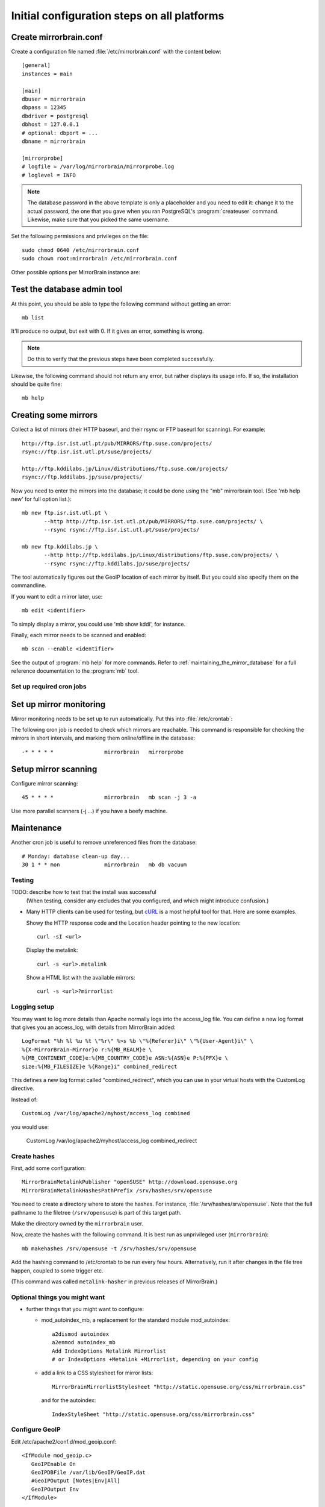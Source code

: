 
.. _initial_configuration:

Initial configuration steps on all platforms
============================================

Create mirrorbrain.conf
~~~~~~~~~~~~~~~~~~~~~~~

Create a configuration file named :file:`/etc/mirrorbrain.conf` with the content below::

    [general]
    instances = main
    
    [main]
    dbuser = mirrorbrain
    dbpass = 12345
    dbdriver = postgresql
    dbhost = 127.0.0.1
    # optional: dbport = ...
    dbname = mirrorbrain
    
    [mirrorprobe]
    # logfile = /var/log/mirrorbrain/mirrorprobe.log
    # loglevel = INFO
  

.. note::
   The database password in the above template is only a placeholder and you
   need to edit it: change it to the actual password, the one that you gave
   when you ran PostgreSQL's :program:`createuser` command. Likewise, make sure
   that you picked the same username.

Set the following permissions and privileges on the file::

  sudo chmod 0640 /etc/mirrorbrain.conf 
  sudo chown root:mirrorbrain /etc/mirrorbrain.conf



Other possible options per MirrorBrain instance are:

.. describe:: scan_top_include

   Directory names separated by spaces. Meaning: Scan only these directories,
   and ignore all other directories at the top level.

.. describe:: scan_exclude_rsync

   Exclude list for rsync scans (same rules as for rsyncs option ``--exclude``
   apply). Meaning: Ignore all directories or path names that match, everywhere
   in the tree.

.. describe:: scan_exclude

   Exclude list for FTP scans. Meaning: Ignore all directories or path names
   that match, everywhere in the tree.




Test the database admin tool
~~~~~~~~~~~~~~~~~~~~~~~~~~~~

At this point, you should be able to type the following command  without getting an
error::

  mb list
  
It'll produce no output, but exit with 0. If it gives an error, something is
wrong.

.. note:: 
   Do this to verify that the previous steps have been completed successfully.

Likewise, the following command should not return any error, but rather
displays its usage info. If so, the installation should be quite fine::

  mb help



Creating some mirrors
~~~~~~~~~~~~~~~~~~~~~

Collect a list of mirrors (their HTTP baseurl, and their rsync or FTP baseurl
for scanning). For example::

  http://ftp.isr.ist.utl.pt/pub/MIRRORS/ftp.suse.com/projects/
  rsync://ftp.isr.ist.utl.pt/suse/projects/

  http://ftp.kddilabs.jp/Linux/distributions/ftp.suse.com/projects/
  rsync://ftp.kddilabs.jp/suse/projects/



Now you need to enter the mirrors into the database; it could be done using the
"mb" mirrorbrain tool. (See 'mb help new' for full option list.)::

  mb new ftp.isr.ist.utl.pt \
         --http http://ftp.isr.ist.utl.pt/pub/MIRRORS/ftp.suse.com/projects/ \
         --rsync rsync://ftp.isr.ist.utl.pt/suse/projects/

  mb new ftp.kddilabs.jp \
         --http http://ftp.kddilabs.jp/Linux/distributions/ftp.suse.com/projects/ \
         --rsync rsync://ftp.kddilabs.jp/suse/projects/



The tool automatically figures out the GeoIP location of each mirror by itself.
But you could also specify them on the commandline.

If you want to edit a mirror later, use::

  mb edit <identifier>

To simply display a mirror, you could use 'mb show kddi', for instance.

Finally, each mirror needs to be scanned and enabled::

  mb scan --enable <identifier>


See the output of :program:`mb help` for more commands. Refer to
:ref:`maintaining_the_mirror_database` for a full reference documentation to
the :program:`mb` tool.


Set up required cron jobs
-------------------------

Set up mirror monitoring
~~~~~~~~~~~~~~~~~~~~~~~~

Mirror monitoring needs to be set up to run automatically. Put this into
:file:`/etc/crontab`:

The following cron job is needed to check which mirrors are reachable. This
command is responsible for checking the mirrors in short intervals, and marking
them online/offline in the database::

  -* * * * *                mirrorbrain   mirrorprobe

Setup mirror scanning
~~~~~~~~~~~~~~~~~~~~~

Configure mirror scanning::

  45 * * * *                mirrorbrain   mb scan -j 3 -a

Use more parallel scanners (-j ...) if you have a beefy machine.


Maintenance
~~~~~~~~~~~

Another cron job is useful to remove unreferenced files from the database::

  # Monday: database clean-up day...
  30 1 * * mon              mirrorbrain   mb db vacuum


Testing
-------

TODO: describe how to test that the install was successful
    (When testing, consider any excludes that you configured, and which might
    introduce confusion.)

* Many HTTP clients can be used for testing, but `cURL`_ is a most helpful tool
  for that. Here are some examples.

  Showy the HTTP response code and the Location header pointing to the new location::

    curl -sI <url>

  Display the metalink::

    curl -s <url>.metalink

  Show a HTML list with the available mirrors::

    curl -s <url>?mirrorlist

.. _`cURL`: http://curl.haxx.se/


Logging setup
-------------

You may want to log more details than Apache normally logs into the access_log
file. You can define a new log format that gives you an access_log, with
details from MirrorBrain added::

  LogFormat "%h %l %u %t \"%r\" %>s %b \"%{Referer}i\" \"%{User-Agent}i\" \
  %{X-MirrorBrain-Mirror}o r:%{MB_REALM}e \
  %{MB_CONTINENT_CODE}e:%{MB_COUNTRY_CODE}e ASN:%{ASN}e P:%{PFX}e \
  size:%{MB_FILESIZE}e %{Range}i" combined_redirect


This defines a new log format called "combined_redirect", which you can use in
your virtual hosts with the CustomLog directive. 

Instead of::

  CustomLog /var/log/apache2/myhost/access_log combined

you would use:

  CustomLog /var/log/apache2/myhost/access_log combined_redirect

.. TODO: describe a good logging setup with cronolog


Create hashes
-------------


First, add some configuration::

  MirrorBrainMetalinkPublisher "openSUSE" http://download.opensuse.org
  MirrorBrainMetalinkHashesPathPrefix /srv/hashes/srv/opensuse

You need to create a directory where to store the hashes. For instance,
:file:`/srv/hashes/srv/opensuse`. Note that the full pathname to the filetree
(``/srv/opensuse``) is part of this target path.
      
Make the directory owned by the ``mirrorbrain`` user.

Now, create the hashes with the following command. It is best run as
unprivileged user (``mirrorbrain``)::

  mb makehashes /srv/opensuse -t /srv/hashes/srv/opensuse

Add the hashing command to /etc/crontab to be run every few hours.
Alternatively, run it after changes in the file tree happen, coupled to some
trigger etc.

(This command was called ``metalink-hasher`` in previous releases of
MirrorBrain.)

.. TODO: show how to run this command (and others) under withlock


Optional things you might want
------------------------------

* further things that you might want to configure:

  * mod_autoindex_mb, a replacement for the standard module mod_autoindex::

      a2dismod autoindex
      a2enmod autoindex_mb
      Add IndexOptions Metalink Mirrorlist
      # or IndexOptions +Metalink +Mirrorlist, depending on your config

  * add a link to a CSS stylesheet for mirror lists::

      MirrorBrainMirrorlistStylesheet "http://static.opensuse.org/css/mirrorbrain.css"

    and for the autoindex::

      IndexStyleSheet "http://static.opensuse.org/css/mirrorbrain.css"



Configure GeoIP
----------------------------------------------

Edit /etc/apache2/conf.d/mod_geoip.conf::

  <IfModule mod_geoip.c>
     GeoIPEnable On
     GeoIPDBFile /var/lib/GeoIP/GeoIP.dat
     #GeoIPOutput [Notes|Env|All]
     GeoIPOutput Env
  </IfModule>

(Change GeoIPOutput All to GeoIPOutput Env)

Note that a caching mode like MMapCache needs to be used, when Apache runs with
the worker MPM.In this case, use::

  <IfModule mod_geoip.c>
     GeoIPEnable On
     GeoIPDBFile /var/lib/GeoIP/GeoIP.dat MMapCache
     GeoIPOutput Env
  </IfModule>



.. configure GeoIP database updates

Seting up automatic updates of the GeoIP database
~~~~~~~~~~~~~~~~~~~~~~~~~~~~~~~~~~~~~~~~~~~~~~~~~

New versions of the GeoIP database are released each month. You can set up a
cron job to automatically fetch new updates as follows. If you do that, make
sure to set the GeoIPDBFile path (see above) to
:file:`/var/lib/GeoIP/GeoLiteCity.dat.updated`::

  # update GeoIP database on Mondays
  31 2 * * mon   root    sleep $(($RANDOM/1024)); /usr/bin/geoip-lite-update




Create a virtual host
---------------------

Maybe create a DNS alias for your web host, if needed.

The following snippet would create a new site as virtual host::

  sudo sh -c "cat > /etc/apache2/sites-available/mirrorbrain << EOF
  <VirtualHost 127.0.0.1>
      ServerName mirrors.example.org
      ServerAdmin webmaster@example.org
      DocumentRoot /var/www/downloads
      ErrorLog     /var/log/apache2/mirrors.example.org/error.log
      CustomLog    /var/log/apache2/mirrors.example.org/access.log combined
      <Directory /var/www/downloads>
          MirrorBrainEngine On
          MirrorBrainDebug Off
          FormGET On
          MirrorBrainHandleHEADRequestLocally Off
          MirrorBrainMinSize 2048
          MirrorBrainExcludeUserAgent rpm/4.4.2*
          MirrorBrainExcludeUserAgent *APT-HTTP*
          MirrorBrainExcludeMimeType application/pgp-keys
          Options FollowSymLinks Indexes
          AllowOverride None
          Order allow,deny
          Allow from all
      </Directory>
  </VirtualHost>
  EOF
  "

Another example::

  <VirtualHost your.host.name:80>
      ServerName samba.mirrorbrain.org
  
      ServerAdmin webmaster@example.org
  
      DocumentRoot /srv/samba/pub/projects
  
      ErrorLog     /var/log/apache/samba.mirrorbrain.org/logs/error_log
      CustomLog    /var/log/apache/samba.mirrorbrain.org/logs/access_log combined

      <Directory /srv/samba/pub/projects>
          MirrorBrainEngine On
          MirrorBrainDebug Off
          FormGET On
          MirrorBrainHandleHEADRequestLocally Off
          MirrorBrainMinSize 2048
          MirrorBrainExcludeUserAgent rpm/4.4.2*
          MirrorBrainExcludeUserAgent *APT-HTTP*
          MirrorBrainExcludeMimeType application/pgp-keys

          Options FollowSymLinks Indexes
          AllowOverride None
          Order allow,deny
          Allow from all
      </Directory>
  
  </VirtualHost>



Make the log directory for the virtual host::

  sudo mkdir /var/log/apache2/mirrors.example.org/

Make the download directory (for the file tree)::

  sudo mkdir /var/www/downloads

If you haven't done so yet, fill the file tree with the download tree.


Enable the site::

  sudo a2ensite mirrorbrain

Restart Apache, best while watching the error log::

  sudo tail -f /var/log/apache2/error.log &
  sudo /etc/init.d/apache2 restart



